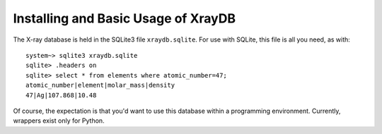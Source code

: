 Installing and Basic Usage of XrayDB
=====================================

The X-ray database is held in the SQLite3 file ``xraydb.sqlite``.   For use
with SQLite, this file is all you need, as with::

   system~> sqlite3 xraydb.sqlite
   sqlite> .headers on
   sqlite> select * from elements where atomic_number=47;
   atomic_number|element|molar_mass|density
   47|Ag|107.868|10.48


Of course, the expectation is that you'd want to use this database within a
programming environment.   Currently, wrappers exist only for Python.
